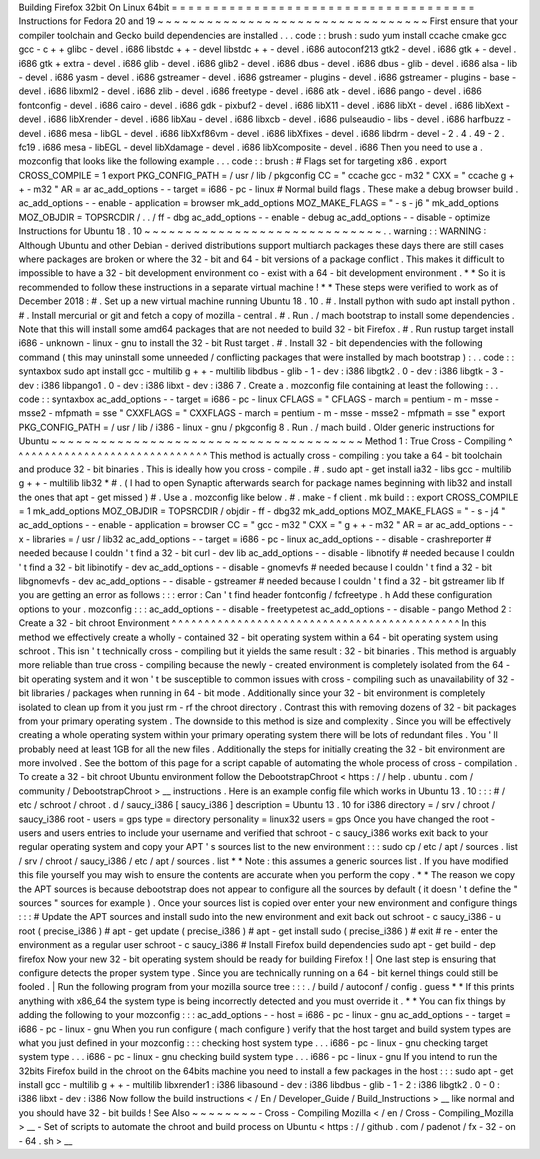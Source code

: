 Building
Firefox
32bit
On
Linux
64bit
=
=
=
=
=
=
=
=
=
=
=
=
=
=
=
=
=
=
=
=
=
=
=
=
=
=
=
=
=
=
=
=
=
=
=
=
=
Instructions
for
Fedora
20
and
19
~
~
~
~
~
~
~
~
~
~
~
~
~
~
~
~
~
~
~
~
~
~
~
~
~
~
~
~
~
~
~
~
~
First
ensure
that
your
compiler
toolchain
and
Gecko
build
dependencies
are
installed
.
.
.
code
:
:
brush
:
sudo
yum
install
\
ccache
cmake
gcc
gcc
-
c
+
+
glibc
-
devel
.
i686
\
libstdc
+
+
-
devel
libstdc
+
+
-
devel
.
i686
\
autoconf213
\
gtk2
-
devel
.
i686
gtk
+
-
devel
.
i686
gtk
+
extra
-
devel
.
i686
\
glib
-
devel
.
i686
glib2
-
devel
.
i686
\
dbus
-
devel
.
i686
dbus
-
glib
-
devel
.
i686
\
alsa
-
lib
-
devel
.
i686
yasm
-
devel
.
i686
\
gstreamer
-
devel
.
i686
gstreamer
-
plugins
-
devel
.
i686
\
gstreamer
-
plugins
-
base
-
devel
.
i686
\
libxml2
-
devel
.
i686
zlib
-
devel
.
i686
\
freetype
-
devel
.
i686
\
atk
-
devel
.
i686
pango
-
devel
.
i686
fontconfig
-
devel
.
i686
\
cairo
-
devel
.
i686
gdk
-
pixbuf2
-
devel
.
i686
\
libX11
-
devel
.
i686
libXt
-
devel
.
i686
libXext
-
devel
.
i686
\
libXrender
-
devel
.
i686
libXau
-
devel
.
i686
libxcb
-
devel
.
i686
\
pulseaudio
-
libs
-
devel
.
i686
harfbuzz
-
devel
.
i686
\
mesa
-
libGL
-
devel
.
i686
libXxf86vm
-
devel
.
i686
\
libXfixes
-
devel
.
i686
libdrm
-
devel
-
2
.
4
.
49
-
2
.
fc19
.
i686
\
mesa
-
libEGL
-
devel
libXdamage
-
devel
.
i686
libXcomposite
-
devel
.
i686
Then
you
need
to
use
a
.
mozconfig
that
looks
like
the
following
example
.
.
.
code
:
:
brush
:
#
Flags
set
for
targeting
x86
.
export
CROSS_COMPILE
=
1
export
PKG_CONFIG_PATH
=
/
usr
/
lib
/
pkgconfig
CC
=
"
ccache
gcc
-
m32
"
CXX
=
"
ccache
g
+
+
-
m32
"
AR
=
ar
ac_add_options
-
-
target
=
i686
-
pc
-
linux
#
Normal
build
flags
.
These
make
a
debug
browser
build
.
ac_add_options
-
-
enable
-
application
=
browser
mk_add_options
MOZ_MAKE_FLAGS
=
"
-
s
-
j6
"
mk_add_options
MOZ_OBJDIR
=
TOPSRCDIR
/
.
.
/
ff
-
dbg
ac_add_options
-
-
enable
-
debug
ac_add_options
-
-
disable
-
optimize
Instructions
for
Ubuntu
18
.
10
~
~
~
~
~
~
~
~
~
~
~
~
~
~
~
~
~
~
~
~
~
~
~
~
~
~
~
~
~
.
.
warning
:
:
WARNING
:
Although
Ubuntu
and
other
Debian
-
derived
distributions
support
multiarch
packages
these
days
there
are
still
cases
where
packages
are
broken
or
where
the
32
-
bit
and
64
-
bit
versions
of
a
package
conflict
.
This
makes
it
difficult
to
impossible
to
have
a
32
-
bit
development
environment
co
-
exist
with
a
64
-
bit
development
environment
.
*
*
So
it
is
recommended
to
follow
these
instructions
in
a
separate
virtual
machine
!
*
*
These
steps
were
verified
to
work
as
of
December
2018
:
#
.
Set
up
a
new
virtual
machine
running
Ubuntu
18
.
10
.
#
.
Install
python
with
sudo
apt
install
python
.
#
.
Install
mercurial
or
git
and
fetch
a
copy
of
mozilla
-
central
.
#
.
Run
.
/
mach
bootstrap
to
install
some
dependencies
.
Note
that
this
will
install
some
amd64
packages
that
are
not
needed
to
build
32
-
bit
Firefox
.
#
.
Run
rustup
target
install
i686
-
unknown
-
linux
-
gnu
to
install
the
32
-
bit
Rust
target
.
#
.
Install
32
-
bit
dependencies
with
the
following
command
(
this
may
uninstall
some
unneeded
/
conflicting
packages
that
were
installed
by
mach
bootstrap
)
:
.
.
code
:
:
syntaxbox
sudo
apt
install
gcc
-
multilib
g
+
+
-
multilib
libdbus
-
glib
-
1
-
dev
:
i386
\
libgtk2
.
0
-
dev
:
i386
libgtk
-
3
-
dev
:
i386
libpango1
.
0
-
dev
:
i386
libxt
-
dev
:
i386
7
.
Create
a
.
mozconfig
file
containing
at
least
the
following
:
.
.
code
:
:
syntaxbox
ac_add_options
-
-
target
=
i686
-
pc
-
linux
CFLAGS
=
"
CFLAGS
-
march
=
pentium
-
m
-
msse
-
msse2
-
mfpmath
=
sse
"
CXXFLAGS
=
"
CXXFLAGS
-
march
=
pentium
-
m
-
msse
-
msse2
-
mfpmath
=
sse
"
export
PKG_CONFIG_PATH
=
/
usr
/
lib
/
i386
-
linux
-
gnu
/
pkgconfig
8
.
Run
.
/
mach
build
.
Older
generic
instructions
for
Ubuntu
~
~
~
~
~
~
~
~
~
~
~
~
~
~
~
~
~
~
~
~
~
~
~
~
~
~
~
~
~
~
~
~
~
~
~
~
~
~
Method
1
:
True
Cross
-
Compiling
^
^
^
^
^
^
^
^
^
^
^
^
^
^
^
^
^
^
^
^
^
^
^
^
^
^
^
^
^
^
This
method
is
actually
cross
-
compiling
:
you
take
a
64
-
bit
toolchain
and
produce
32
-
bit
binaries
.
This
is
ideally
how
you
cross
-
compile
.
#
.
sudo
apt
-
get
install
ia32
-
libs
gcc
-
multilib
g
+
+
-
multilib
lib32
*
#
.
(
I
had
to
open
Synaptic
afterwards
search
for
package
names
beginning
with
lib32
and
install
the
ones
that
apt
-
get
missed
)
#
.
Use
a
.
mozconfig
like
below
.
#
.
make
-
f
client
.
mk
build
:
:
export
CROSS_COMPILE
=
1
mk_add_options
MOZ_OBJDIR
=
TOPSRCDIR
/
objdir
-
ff
-
dbg32
mk_add_options
MOZ_MAKE_FLAGS
=
"
-
s
-
j4
"
ac_add_options
-
-
enable
-
application
=
browser
CC
=
"
gcc
-
m32
"
CXX
=
"
g
+
+
-
m32
"
AR
=
ar
ac_add_options
-
-
x
-
libraries
=
/
usr
/
lib32
ac_add_options
-
-
target
=
i686
-
pc
-
linux
ac_add_options
-
-
disable
-
crashreporter
#
needed
because
I
couldn
'
t
find
a
32
-
bit
curl
-
dev
lib
ac_add_options
-
-
disable
-
libnotify
#
needed
because
I
couldn
'
t
find
a
32
-
bit
libinotify
-
dev
ac_add_options
-
-
disable
-
gnomevfs
#
needed
because
I
couldn
'
t
find
a
32
-
bit
libgnomevfs
-
dev
ac_add_options
-
-
disable
-
gstreamer
#
needed
because
I
couldn
'
t
find
a
32
-
bit
gstreamer
lib
If
you
are
getting
an
error
as
follows
:
:
:
error
:
Can
'
t
find
header
fontconfig
/
fcfreetype
.
h
Add
these
configuration
options
to
your
.
mozconfig
:
:
:
ac_add_options
-
-
disable
-
freetypetest
ac_add_options
-
-
disable
-
pango
Method
2
:
Create
a
32
-
bit
chroot
Environment
^
^
^
^
^
^
^
^
^
^
^
^
^
^
^
^
^
^
^
^
^
^
^
^
^
^
^
^
^
^
^
^
^
^
^
^
^
^
^
^
^
^
^
^
In
this
method
we
effectively
create
a
wholly
-
contained
32
-
bit
operating
system
within
a
64
-
bit
operating
system
using
schroot
.
This
isn
'
t
technically
cross
-
compiling
but
it
yields
the
same
result
:
32
-
bit
binaries
.
This
method
is
arguably
more
reliable
than
true
cross
-
compiling
because
the
newly
-
created
environment
is
completely
isolated
from
the
64
-
bit
operating
system
and
it
won
'
t
be
susceptible
to
common
issues
with
cross
-
compiling
such
as
unavailability
of
32
-
bit
libraries
/
packages
when
running
in
64
-
bit
mode
.
Additionally
since
your
32
-
bit
environment
is
completely
isolated
to
clean
up
from
it
you
just
rm
-
rf
the
chroot
directory
.
Contrast
this
with
removing
dozens
of
32
-
bit
packages
from
your
primary
operating
system
.
The
downside
to
this
method
is
size
and
complexity
.
Since
you
will
be
effectively
creating
a
whole
operating
system
within
your
primary
operating
system
there
will
be
lots
of
redundant
files
.
You
'
ll
probably
need
at
least
1GB
for
all
the
new
files
.
Additionally
the
steps
for
initially
creating
the
32
-
bit
environment
are
more
involved
.
See
the
bottom
of
this
page
for
a
script
capable
of
automating
the
whole
process
of
cross
-
compilation
.
To
create
a
32
-
bit
chroot
Ubuntu
environment
follow
the
DebootstrapChroot
<
https
:
/
/
help
.
ubuntu
.
com
/
community
/
DebootstrapChroot
>
__
instructions
.
Here
is
an
example
config
file
which
works
in
Ubuntu
13
.
10
:
:
:
#
/
etc
/
schroot
/
chroot
.
d
/
saucy_i386
[
saucy_i386
]
description
=
Ubuntu
13
.
10
for
i386
directory
=
/
srv
/
chroot
/
saucy_i386
root
-
users
=
gps
type
=
directory
personality
=
linux32
users
=
gps
Once
you
have
changed
the
root
-
users
and
users
entries
to
include
your
username
and
verified
that
schroot
-
c
saucy_i386
works
exit
back
to
your
regular
operating
system
and
copy
your
APT
'
s
sources
list
to
the
new
environment
:
:
:
sudo
cp
/
etc
/
apt
/
sources
.
list
/
srv
/
chroot
/
saucy_i386
/
etc
/
apt
/
sources
.
list
*
*
Note
:
this
assumes
a
generic
sources
list
.
If
you
have
modified
this
file
yourself
you
may
wish
to
ensure
the
contents
are
accurate
when
you
perform
the
copy
.
*
*
The
reason
we
copy
the
APT
sources
is
because
debootstrap
\
does
not
appear
to
configure
all
the
sources
by
default
(
it
doesn
'
t
define
the
"
sources
"
sources
for
example
)
.
Once
your
sources
list
is
copied
over
enter
your
new
environment
and
configure
things
:
:
:
#
Update
the
APT
sources
and
install
sudo
into
the
new
environment
and
exit
back
out
schroot
-
c
saucy_i386
-
u
root
(
precise_i386
)
#
apt
-
get
update
(
precise_i386
)
#
apt
-
get
install
sudo
(
precise_i386
)
#
exit
#
re
-
enter
the
environment
as
a
regular
user
schroot
-
c
saucy_i386
#
Install
Firefox
build
dependencies
sudo
apt
-
get
build
-
dep
firefox
Now
your
new
32
-
bit
operating
system
should
be
ready
for
building
Firefox
!
|
One
last
step
is
ensuring
that
configure
\
detects
the
proper
system
type
.
Since
you
are
technically
running
on
a
64
-
bit
kernel
things
could
still
be
fooled
.
|
Run
the
following
program
from
your
mozilla
source
tree
:
:
:
.
/
build
/
autoconf
/
config
.
guess
*
*
If
this
prints
anything
with
x86_64
the
system
type
is
being
incorrectly
detected
and
you
must
override
it
.
*
*
You
can
fix
things
by
adding
the
following
to
your
mozconfig
:
:
:
ac_add_options
-
-
host
=
i686
-
pc
-
linux
-
gnu
ac_add_options
-
-
target
=
i686
-
pc
-
linux
-
gnu
When
you
run
configure
(
mach
configure
)
verify
that
the
host
target
and
build
system
types
are
what
you
just
defined
in
your
mozconfig
:
:
:
checking
host
system
type
.
.
.
i686
-
pc
-
linux
-
gnu
checking
target
system
type
.
.
.
i686
-
pc
-
linux
-
gnu
checking
build
system
type
.
.
.
i686
-
pc
-
linux
-
gnu
If
you
intend
to
run
the
32bits
Firefox
build
in
the
chroot
on
the
64bits
machine
you
need
to
install
a
few
packages
in
the
host
:
:
:
sudo
apt
-
get
install
gcc
-
multilib
g
+
+
-
multilib
libxrender1
:
i386
libasound
-
dev
:
i386
libdbus
-
glib
-
1
-
2
:
i386
libgtk2
.
0
-
0
:
i386
libxt
-
dev
:
i386
Now
follow
the
build
instructions
<
/
En
/
Developer_Guide
/
Build_Instructions
>
__
like
normal
and
you
should
have
32
-
bit
builds
!
See
Also
~
~
~
~
~
~
~
~
-
Cross
-
Compiling
Mozilla
<
/
en
/
Cross
-
Compiling_Mozilla
>
__
-
Set
of
scripts
to
automate
the
chroot
and
build
process
on
Ubuntu
<
https
:
/
/
github
.
com
/
padenot
/
fx
-
32
-
on
-
64
.
sh
>
__
